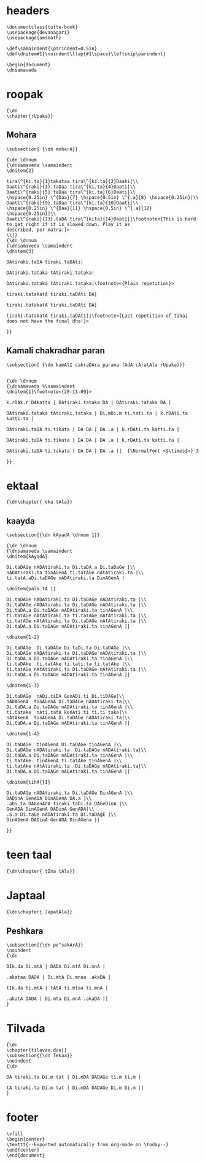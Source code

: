 #+PROPERTY: header-args:devanagari :tangle tabla-bol.dn :comments link
* headers
  :PROPERTIES:
  :ID:       8e09a9a1-92fa-4da8-b006-0417cfaf6558
  :END:
#+begin_src devanagari
\documentclass{tufte-book} 
\usepackage{devanagari}
\usepackage{amsmath}

\def\samaindent{\parindent=0.5in}
\def\dnitem#1{\noindent\llap{#1\space}\leftskip\parindent}

\begin{document}
\dnsamaveda
#+end_src

* roopak
  :PROPERTIES:
  :ID:       b0d6e2a1-dd1f-4f73-a492-4ef4e7573c58
  :END:
#+begin_src devanagari
{\dn
\chapter{rUpaka}}
#+end_src
** Mohara
   :PROPERTIES:
   :ID:       6cfaa744-7fbf-4ddd-835d-f0059b16fceb
   :END:
#+begin_src devanagari
\subsection{ {\dn moharA}}

{\dn \dnnum
{\dnsamaveda \samaindent
\dnitem{2}

tira\^{ki.ta}{1}takataa tira\^{ki.ta}{2}Daati|\\
Daati\^{raki}{3}.taDaa tira\^{ki.ta}{4}Daati|\\
Daati\^{raki}{5}.taDaa tira\^{ki.ta}{6}Daati|\\
\hspace{0.25in} \^{Daa}{7} \hspace{0.5in} \^{.a}{8} \hspace{0.25in}|\\
Daati\^{raki}{9}.taDaa tira\^{ki.ta}{10}Daati|\\
\hspace{0.25in} \^{Daa}{11} \hspace{0.5in} \^{.a}{12} \hspace{0.25in}|\\
Daati\^{raki}{13}.taDA tira\^{kita}{14}Daati||\footnote<{This is hard to get right if it is slowed down. Play it as
described, per matra.}>
\\}}
{\dn \dnnum
{\dnsamaveda \samaindent
\dnitem{3}

DAtiraki.taDA tiraki.taDAti|

DAtiraki.tataka tAtiraki.tataka|

DAtiraki.tataka tAtiraki.tataka|\footnote<{Plain repetition}>

tiraki.tatakatA tiraki.taDAti DA|

tiraki.tatakatA tiraki.taDAti DA|

tiraki.tatakatA tiraki.taDAti||\footnote<{Last repetition of tihai does not have the final dha!}>

}}
#+end_src
** Kamali chakradhar paran
   :PROPERTIES:
   :ID:       8ebf9727-ce5b-426b-9684-48f0c0a529b6
   :END:
#+begin_src devanagari
\subsection{ {\dn kamAlI cakraDAra parana (AdA cAratAla rUpaka)}}


{\dn \dnnum
{\dnsamaveda %\samaindent
\dnitem{1}\footnote<{28-11-09}>

k.rDAk.r DAkatta | DAtiraki.tataka DA | DAtiraki.tataka DA |

DAtiraki.tataka tAtiraki.tataka | Di.mDi.m ti.tati.ta | k.rDAti.ta katti.ta |

DAtiraki.taDA ti.tikata | DA DA | DA .a | k.rDAti.ta katti.ta |

DAtiraki.taDA ti.tikata | DA DA | DA .a | k.rDAti.ta katti.ta |

DAtiraki.taDA ti.takata | DA DA | DA .a ||  {\NormalFont <$\times$>} 3

}}
#+end_src
* ektaal
  :PROPERTIES:
  :ID:       8d6b8c82-88af-4fc1-8a93-fc59cf604bc0
  :END:
#+begin_src devanagari
{\dn\chapter{ eka tAla}}
#+end_src
** kaayda
   :PROPERTIES:
   :ID:       6a3e3597-31bd-426b-82cb-838f725da20c
   :END:
#+begin_src devanagari
\subsection{{\dn kAyadA \dnnum 1}}

{\dn \dnnum
{\dnsamaveda \samaindent
\dnitem{kAyadA}

Di.taDAGe nADAtiraki.ta Di.taDA.a Di.taDaGe |\\
nADAtiraki.ta tinAGenA ti.tatAGe nAtAtiraki.ta |\\
ti.tatA.aDi.taDAGe nADAtiraki.ta DinAGenA |

\dnitem{pala.tA 1}

Di.taDAGe nADAtiraki.ta Di.taDAGe nADAtiraki.ta |\\
Di.taDAGe nADAtiraki.ta Di.taDAGe nADAtiraki.ta |\\
Di.taDA.a Di.taDAGe nADAtiraki.ta tinAGenA |\\
ti.tatAGe nAtAtiraki.ta ti.tatAGe nAtAtiraki.ta |\\
ti.tatAGe nAtAtiraki.ta Di.taDAGe nAtAtiraki.ta |\\
Di.taDA.a Di.taDAGe nADAtiraki.ta tinAGenA ||

\dnitem{1-2}

Di.taDAGe  Di.taDAGe Di.taDi.ta Di.taDAGe |\\
Di.taDAGe nADAtiraki.ta Di.taDAGe nADAtiraki.ta |\\
Di.taDA.a Di.taDAGe nADAtiraki.ta tinAGenA |\\
ti.taDAke  ti.tatAke ti.tati.ta ti.tatAke |\\
ti.tatAGe nAtAtiraki.ta Di.taDAGe nAtAtiraki.ta |\\
Di.taDA.a Di.taDAGe nADAtiraki.ta tinAGenA ||

\dnitem{1-3}

Di.taDAGe  nADi.tiDA GenADi.ti Di.tiDAGe|\\
nADAGenA  tinAGenA Di.taDAGe nADAtiraki.ta|\\
Di.taDA.a Di.taDAGe nADAtiraki.ta tinAGenA |\\
ti.tatake  nAti.tatA kenAti.ti ti.ti take|\\
nAtAkenA  tinAGenA Di.taDAGe nADAtiraki.ta|\\
Di.taDA.a Di.taDAGe nADAtiraki.ta tinAGenA ||

\dnitem{1-4}

Di.taDAGe  tinAGenA Di.taDAGe tinAGenA |\\
Di.taDAGe nADAtiraki.ta  Di.taDAGe nADAtiraki.ta|\\
Di.taDA.a Di.taDAGe nADAtiraki.ta tinAGenA |\\
ti.tatAke  tinAkenA ti.tatAke tinAkenA |\\
ti.tatAke nAtAtiraki.ta  Di.taDAGe nADAtiraki.ta|\\
Di.taDA.a Di.taDAGe nADAtiraki.ta tinAGenA ||

\dnitem{tihA{}I}

Di.taDAGe nADAtiraki.ta Di.taDAGe DinAGenA |\\
DADinA GenADA DinAGenA DA.a |\\
.aDi.ta DAGenADA tiraki.taDi.ta DAGeDinA |\\
GenADA DinAGenA DADinA GenADA|\\
.a.a Di.taGe nADAtiraki.ta Di.taDAgE |\\
DinAGenA DADinA GenADA DinAGena ||

}}
#+end_src
* teen taal
  :PROPERTIES:
  :ID:       9e751d45-0887-4086-aa4e-c1bbf810eb3c
  :END:
#+begin_src devanagari
{\dn\chapter{ tIna tAla}}
#+end_src
* Japtaal
  :PROPERTIES:
  :ID:       c7ef4519-4c61-4e66-8b2b-6e61fc1bd479
  :END:
#+begin_src devanagari
{\dn\chapter{ JapatAla}}
#+end_src
** Peshkara
   :PROPERTIES:
   :ID:       1d4cc68a-d527-45fa-8d48-a660300c5b90
   :END:
#+begin_src devanagari
\subsection{{\dn pe"sakArA}}
\noindent
{\dn 

DIk.da Di.mtA | DADA Di.mtA Di.mnA |

.akataa DADA | Di.mtA Di.mnaa .akaDA |

tIk.da ti.mtA | tAtA ti.mtaa ti.mnA |

.akatA DADA | Di.mta Di.mnA .akaDA ||
}
#+end_src
* Tilvada
  :PROPERTIES:
  :ID:       135d85e8-d773-4216-8a40-66fcec6f9fbc
  :END:
#+begin_src devanagari
{\dn
\chapter{tilavaa.daa}}
\subsection{{\dn Tekaa}}
\noindent
{\dn

DA tiraki.ta Di.m tat | Di.mDA DADAGe ti.m ti.m |

tA tiraki.ta Di.m tat | Di.mDA DADAGe Di.m Di.m ||
}
#+end_src
* footer
  :PROPERTIES:
  :ID:       e9dc86e4-a234-452f-a773-d32b0b385969
  :END:
#+begin_src devanagari
  \vfill
  \begin{center}
  \texttt{--Exported automatically from org-mode on \today--}
  \end{center}
  \end{document}
#+end_src

* local variables                                                  :noexport:

# Local Variables:
# eval: (add-hook 'after-save-hook (lambda () (org-babel-tangle) (call-process-shell-command "devnag tabla-bol.dn" nil "*tabla-bol compilation*" t) (call-process-shell-command "pdflatex tabla-bol.tex" nil "*tabla-bol compilation*" t)) nil t)
# End:

